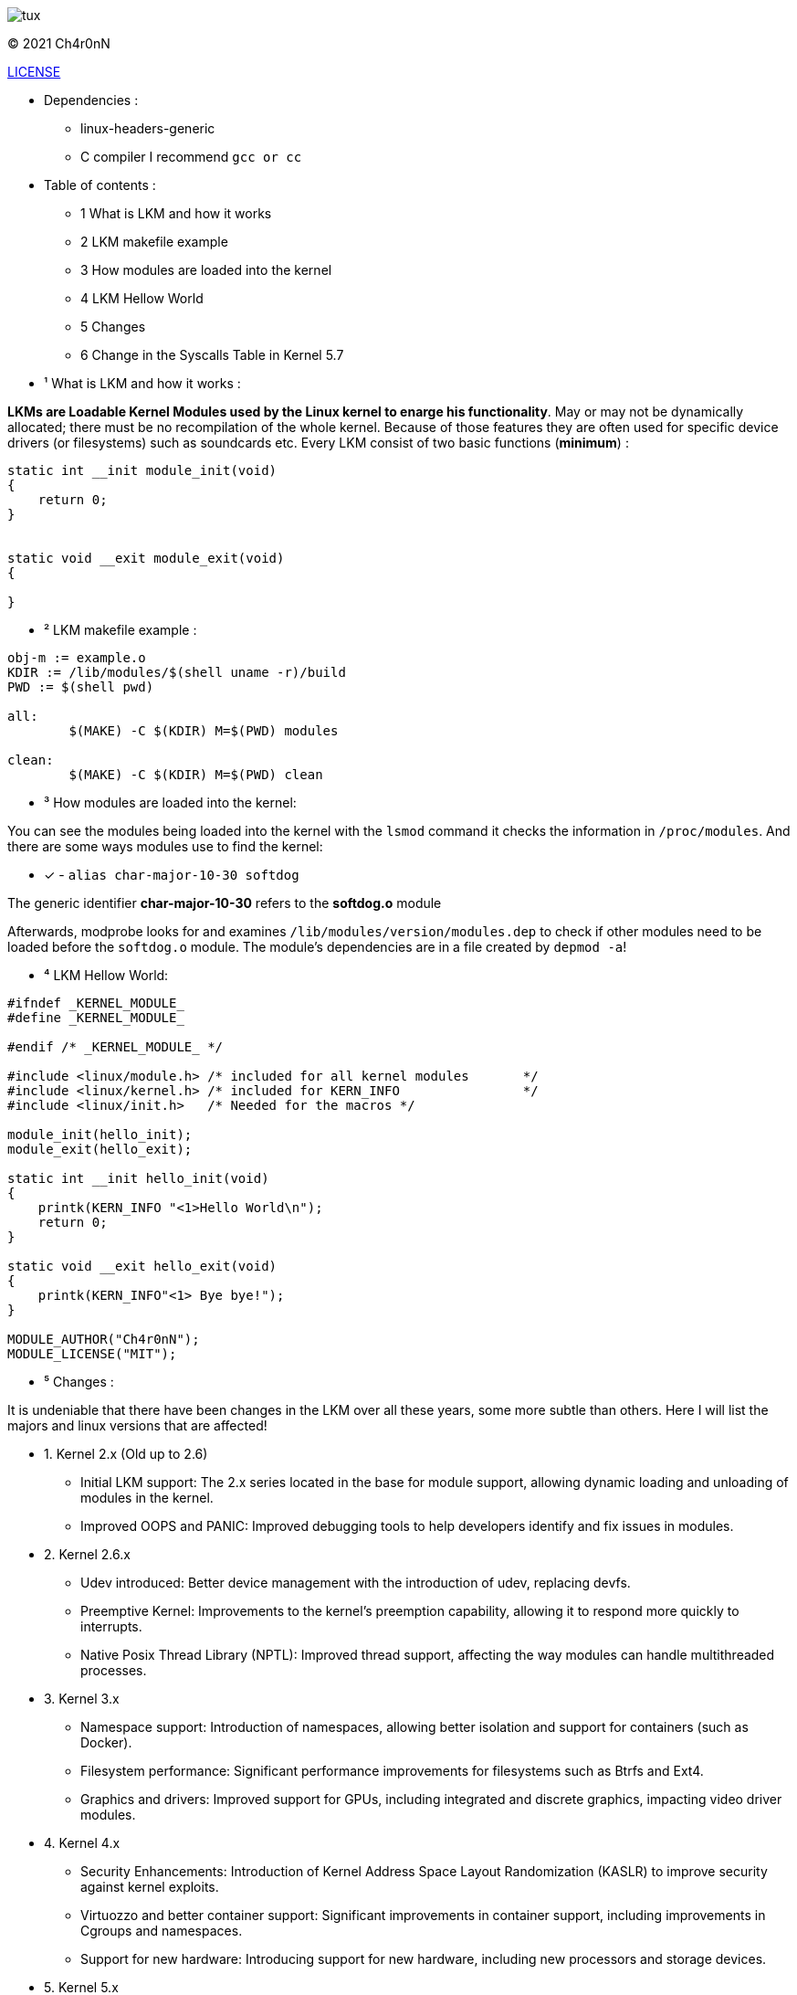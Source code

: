image::img/tux.jpg[]
© 2021 Ch4r0nN 

https://github.com/Ch4r0nN/LKM-Exploration/blob/main/LICENSE[LICENSE]


* Dependencies :
** linux-headers-generic

** C compiler I recommend ```gcc or cc```

* Table of contents :

** 1 What is LKM and how it works

** 2 LKM makefile example

** 3 How modules are loaded into the kernel

** 4 LKM Hellow World

** 5 Changes

** 6 Change in the Syscalls Table in Kernel 5.7

* ¹ What is LKM and how it works :

*LKMs are Loadable Kernel Modules used by the Linux kernel to enarge his functionality*. May or may not be dynamically allocated; there must be no recompilation of the whole kernel. Because of those features they are often used for specific device drivers (or filesystems) such as soundcards etc.
Every LKM consist of two basic functions (*minimum*) :

```c
static int __init module_init(void)
{
    return 0;
}


static void __exit module_exit(void)
{

}
```

* ² LKM makefile example :

```c
obj-m := example.o
KDIR := /lib/modules/$(shell uname -r)/build
PWD := $(shell pwd)

all:
	$(MAKE) -C $(KDIR) M=$(PWD) modules

clean:
	$(MAKE) -C $(KDIR) M=$(PWD) clean

```

* ³ How modules are loaded into the kernel:

You can see the modules being loaded into the kernel with the ```lsmod``` command it checks the information in ```/proc/modules```. And there are some ways modules use to find the kernel:
 
 ** [x] - ```alias char-major-10-30 softdog```

The generic identifier *char-major-10-30* refers to the *softdog.o* module

Afterwards, modprobe looks for and examines ```/lib/modules/version/modules.dep``` to check if other modules need to be loaded before the ```softdog.o``` module. The module's dependencies are in a file created by ```depmod -a```!

* ⁴ LKM Hellow World:


```c
#ifndef _KERNEL_MODULE_
#define _KERNEL_MODULE_

#endif /* _KERNEL_MODULE_ */

#include <linux/module.h> /* included for all kernel modules       */
#include <linux/kernel.h> /* included for KERN_INFO                */
#include <linux/init.h>   /* Needed for the macros */

module_init(hello_init);
module_exit(hello_exit);

static int __init hello_init(void)
{
    printk(KERN_INFO "<1>Hello World\n");
    return 0;
}

static void __exit hello_exit(void)
{
    printk(KERN_INFO"<1> Bye bye!");
}

MODULE_AUTHOR("Ch4r0nN");
MODULE_LICENSE("MIT");
```

* ⁵ Changes :

It is undeniable that there have been changes in the LKM over all these years, some more subtle than others. Here I will list the majors and linux versions that are affected!

** 1. Kernel 2.x (Old up to 2.6)
- Initial LKM support: The 2.x series located in the base for module support, allowing dynamic loading and unloading of modules in the kernel.
- Improved OOPS and PANIC: Improved debugging tools to help developers identify and fix issues in modules.

** 2. Kernel 2.6.x
- Udev introduced: Better device management with the introduction of udev, replacing devfs.
- Preemptive Kernel: Improvements to the kernel's preemption capability, allowing it to respond more quickly to interrupts.
- Native Posix Thread Library (NPTL): Improved thread support, affecting the way modules can handle multithreaded processes.

** 3. Kernel 3.x
- Namespace support: Introduction of namespaces, allowing better isolation and support for containers (such as Docker).
- Filesystem performance: Significant performance improvements for filesystems such as Btrfs and Ext4.
- Graphics and drivers: Improved support for GPUs, including integrated and discrete graphics, impacting video driver modules.

** 4. Kernel 4.x
- Security Enhancements: Introduction of Kernel Address Space Layout Randomization (KASLR) to improve security against kernel exploits.
- Virtuozzo and better container support: Significant improvements in container support, including improvements in Cgroups and namespaces.
- Support for new hardware: Introducing support for new hardware, including new processors and storage devices.

** 5. Kernel 5.x
- Fscrypt and casefolding: Improvements in file system encryption and casefolding support in Ext4.
- Improved Live Patching: Improved live patching support, enabling security updates without reboots.
- BPF (Berkeley Packet Filter): Expansion of the use of BPF beyond networks, allowing the creation of more advanced and efficient modules.
- Support for new architectures: Better support for new architectures like RISC-V and continuous improvements for ARM.

** 5. Kernel 5.7x
- In Linux kernel 5.7, there was a significant change in the structure and visibility of the syscall table, which made it difficult for modules to find this table, especially those that used methods like kprobes.
- Prior to kernel 5.7, the syscall table ```(sys_call_table)``` was exposed in a way that allowed kernel modules to find and modify it directly. This could be used to intercept syscalls or create syscall hooks, but it also posed a security risk as it allowed malicious modules to modify the kernel's behavior.
- Starting with kernel 5.7, sys_call_table was made less accessible to improve kernel security. Specifically, the syscall table has been moved to the Read-Execute (RX) data section of the kernel, which prevents it from being modified directly. This change is part of a larger effort to protect the kernel against unauthorized modifications and exploits.

** 6. Kernel 6.x
- Performance and energy efficiency improvements: Tweaks to improve performance and reduce energy consumption, particularly on mobile devices.
- Rust in the Kernel: First experimental support for the Rust language, allowing the development of kernel modules in Rust to improve security and robustness.
- Security and isolation improvements: Continued security improvements, including better process isolation and strengthening security policies.


* References :

http://www.ouah.org/LKM_HACKING.html[The Hackers Choice]

https://elinux.org/Deferred_Initcalls[elinux]

https://github.com/kernelbr[Kernel Br]
